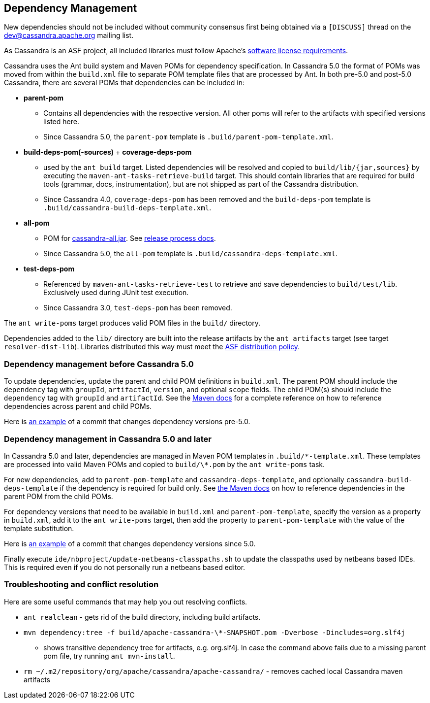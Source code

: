 :page-layout: basic

== Dependency Management

New dependencies should not be included without community consensus first being
obtained via a `[DISCUSS]` thread on the dev@cassandra.apache.org mailing list.

As Cassandra is an ASF project, all included libraries must follow Apache's
https://www.apache.org/legal/resolved.html[software license requirements].

Cassandra uses the Ant build system and Maven POMs for dependency
specification.  In Cassandra 5.0 the format of POMs was moved from within the
`build.xml` file to separate POM template files that are processed by Ant.  In
both pre-5.0 and post-5.0 Cassandra, there are several POMs that dependencies
can be included in:

* *parent-pom*
    - Contains all dependencies with the respective version. All other poms
      will refer to the artifacts with specified versions listed here.
    - Since Cassandra 5.0, the `parent-pom` template is `.build/parent-pom-template.xml`.
* *build-deps-pom(-sources)* + *coverage-deps-pom*
    - used by the `ant build` target. Listed dependencies will be resolved and
      copied to `build/lib/{jar,sources}` by executing the
      `maven-ant-tasks-retrieve-build` target. This should contain libraries that are
      required for build tools (grammar, docs, instrumentation), but are not
      shipped as part of the Cassandra distribution.
    - Since Cassandra 4.0, `coverage-deps-pom` has been removed and the
      `build-deps-pom` template is `.build/cassandra-build-deps-template.xml`.
* *all-pom*
    - POM for
      https://mvnrepository.com/artifact/org.apache.cassandra/cassandra-all[cassandra-all.jar].
      See https://cassandra.apache.org/_/development/release_process.html[release process docs].
    - Since Cassandra 5.0, the `all-pom` template is `.build/cassandra-deps-template.xml`.
* *test-deps-pom*
    - Referenced by `maven-ant-tasks-retrieve-test` to retrieve and save
      dependencies to `build/test/lib`. Exclusively used during JUnit test
      execution.
    - Since Cassandra 3.0, `test-deps-pom` has been removed.

The `ant write-poms` target produces valid POM files in the `build/` directory.

Dependencies added to the `lib/` directory are built into the release artifacts
by the `ant artifacts` target (see target `resolver-dist-lib`). Libraries
distributed this way must meet the
https://www.apache.org/legal/resolved.html[ASF distribution policy].

=== Dependency management before Cassandra 5.0

To update dependencies, update the parent and child POM definitions in
`build.xml`. The parent POM should include the `dependency` tag with `groupId`,
`artifactId`, `version`, and optional `scope` fields. The child POM(s) should
include the `dependency` tag with `groupId` and `artifactId`. See the
https://maven.apache.org/guides/introduction/introduction-to-dependency-mechanism.html#Dependency_Management[Maven docs]
for a complete reference on how to reference dependencies across parent and
child POMs.

Here is
https://github.com/apache/cassandra/commit/4b3f07fc74089151efeff7a8fdfa9c414a1f0d6a#diff-766797f233c18114f9499750cf1ffbf3829aeea50283850619c01bd173132021[an example]
of a commit that changes dependency versions pre-5.0.

=== Dependency management in Cassandra 5.0 and later

In Cassandra 5.0 and later, dependencies are managed in Maven POM templates in
`.build/\*-template.xml`. These templates are processed into valid Maven POMs
and copied to `build/\*.pom` by the `ant write-poms` task.

For new dependencies, add to `parent-pom-template` and
`cassandra-deps-template`, and optionally `cassandra-build-deps-template` if
the dependency is required for build only.  See
https://maven.apache.org/guides/introduction/introduction-to-dependency-mechanism.html#Dependency_Management[the Maven docs]
on how to reference dependencies in the parent POM from the child POMs.

For dependency versions that need to be available in `build.xml` and
`parent-pom-template`, specify the version as a property in `build.xml`, add it
to the `ant write-poms` target, then add the property to `parent-pom-template`
with the value of the template substitution.

Here is
https://github.com/apache/cassandra/commit/b61bd93e574503aff8c29f0efefbe9879d3b32eb[an example]
of a commit that changes dependency versions since 5.0.

Finally execute `ide/nbproject/update-netbeans-classpaths.sh` to update the classpaths used by netbeans based IDEs.
This is required even if you do not personally run a netbeans based editor.

=== Troubleshooting and conflict resolution

Here are some useful commands that may help you out resolving conflicts.

* `ant realclean` - gets rid of the build directory, including build
artifacts.
* `mvn dependency:tree -f build/apache-cassandra-\*-SNAPSHOT.pom -Dverbose -Dincludes=org.slf4j`
- shows transitive dependency tree for artifacts, e.g. org.slf4j. In
case the command above fails due to a missing parent pom file, try
running `ant mvn-install`.
* `rm ~/.m2/repository/org/apache/cassandra/apache-cassandra/` - removes
cached local Cassandra maven artifacts
